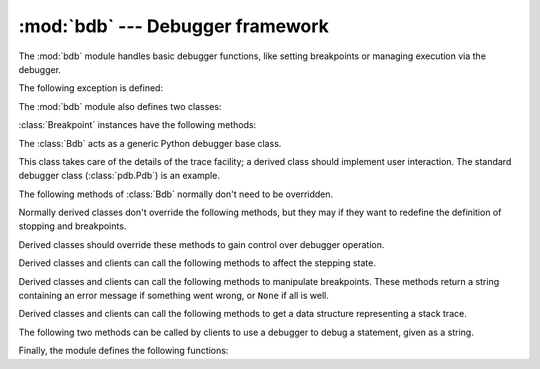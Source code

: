 :mod:`bdb` --- Debugger framework
=================================

.. module:: bdb
   :synopsis: Debugger framework.

The :mod:`bdb` module handles basic debugger functions, like setting breakpoints
or managing execution via the debugger.

The following exception is defined:

.. exception:: BdbQuit

   Exception raised by the :class:`Bdb` class for quitting the debugger.


The :mod:`bdb` module also defines two classes:

.. class:: Breakpoint(self, file, line[, temporary=0[, cond=None [, funcname=None]]])

   This class implements temporary breakpoints, ignore counts, disabling and
   (re-)enabling, and conditionals.

   Breakpoints are indexed by number through a list called :attr:`bpbynumber`
   and by ``(file, line)`` pairs through :attr:`bplist`.  The former points to a
   single instance of class :class:`Breakpoint`.  The latter points to a list of
   such instances since there may be more than one breakpoint per line.

   When creating a breakpoint, its associated filename should be in canonical
   form.  If a *funcname* is defined, a breakpoint hit will be counted when the
   first line of that function is executed.  A conditional breakpoint always
   counts a hit.

:class:`Breakpoint` instances have the following methods:

.. method:: Breakpoint.deleteMe()

   Delete the breakpoint from the list associated to a file/line.  If it is the
   last breakpoint in that position, it also deletes the entry for the
   file/line.

.. method:: Breakpoint.enable()

   Mark the breakpoint as enabled.

.. method:: Breakpoint.disable()

   Mark the breakpoint as disabled.

.. method:: Breakpoint.bpprint([out])

   Print all the information about the breakpoint:

   * The breakpoint number.
   * If it is temporary or not.
   * Its file,line position.
   * The condition that causes a break.
   * If it must be ignored the next N times.
   * The breakpoint hit count.


.. class:: Bdb()

   The :class:`Bdb` acts as a generic Python debugger base class.

   This class takes care of the details of the trace facility; a derived class
   should implement user interaction.  The standard debugger class
   (:class:`pdb.Pdb`) is an example.


The following methods of :class:`Bdb` normally don't need to be overridden.

.. method:: Bdb.canonic(filename)

   Auxiliary method for getting a filename in a canonical form, that is, as a
   case-normalized (on case-insensitive filesystems) absolute path, stripped
   of surrounding angle brackets.

.. method:: Bdb.reset()

   Set the :attr:`botframe`, :attr:`stopframe`, :attr:`returnframe` and
   :attr:`quitting` attributes with values ready to start debugging.


.. method:: Bdb.trace_dispatch(frame, event, arg)

   This function is installed as the trace function of debugged frames.  Its
   return value is the new trace function (in most cases, that is, itself).

   The default implementation decides how to dispatch a frame, depending on the
   type of event (passed as a string) that is about to be executed.  *event* can
   be one of the following:

   * ``"line"``: A new line of code is going to be executed.
   * ``"call"``: A function is about to be called, or another code block
     entered.
   * ``"return"``: A function or other code block is about to return.
   * ``"exception"``: An exception has occurred.
   * ``"c_call"``: A C function is about to be called.
   * ``"c_return"``: A C function has returned.
   * ``"c_exception"``: A C function has thrown an exception.

   For the Python events, specialized functions (see below) are called.  For the
   C events, no action is taken.

   The *arg* parameter depends on the previous event.

   For more information on trace functions, see :ref:`debugger-hooks`.  For more
   information on code and frame objects, refer to :ref:`types`.

.. method:: Bdb.dispatch_line(frame)

   If the debugger should stop on the current line, invoke the :meth:`user_line`
   method (which should be overridden in subclasses).  Raise a :exc:`BdbQuit`
   exception if the :attr:`Bdb.quitting` flag is set (which can be set from
   :meth:`user_line`).  Return a reference to the :meth:`trace_dispatch` method
   for further tracing in that scope.

.. method:: Bdb.dispatch_call(frame, arg)

   If the debugger should stop on this function call, invoke the
   :meth:`user_call` method (which should be overridden in subclasses).  Raise a
   :exc:`BdbQuit` exception if the :attr:`Bdb.quitting` flag is set (which can
   be set from :meth:`user_call`).  Return a reference to the
   :meth:`trace_dispatch` method for further tracing in that scope.

.. method:: Bdb.dispatch_return(frame, arg)

   If the debugger should stop on this function return, invoke the
   :meth:`user_return` method (which should be overridden in subclasses).  Raise
   a :exc:`BdbQuit` exception if the :attr:`Bdb.quitting` flag is set (which can
   be set from :meth:`user_return`).  Return a reference to the
   :meth:`trace_dispatch` method for further tracing in that scope.

.. method:: Bdb.dispatch_exception(frame, arg)

   If the debugger should stop at this exception, invokes the
   :meth:`user_exception` method (which should be overridden in subclasses).
   Raise a :exc:`BdbQuit` exception if the :attr:`Bdb.quitting` flag is set
   (which can be set from :meth:`user_exception`).  Return a reference to the
   :meth:`trace_dispatch` method for further tracing in that scope.

Normally derived classes don't override the following methods, but they may if
they want to redefine the definition of stopping and breakpoints.

.. method:: Bdb.stop_here(frame)

   This method checks if the *frame* is somewhere below :attr:`botframe` in the
   call stack.  :attr:`botframe` is the frame in which debugging started.

.. method:: Bdb.break_here(frame)

   This method checks if there is a breakpoint in the filename and line
   belonging to *frame* or, at least, in the current function.  If the
   breakpoint is a temporary one, this method deletes it.

.. method:: Bdb.break_anywhere(frame)

   This method checks if there is a breakpoint in the filename of the current
   frame.

Derived classes should override these methods to gain control over debugger
operation.

.. method:: Bdb.user_call(frame, argument_list)

   This method is called from :meth:`dispatch_call` when there is the
   possibility that a break might be necessary anywhere inside the called
   function.

.. method:: Bdb.user_line(frame)

   This method is called from :meth:`dispatch_line` when either
   :meth:`stop_here` or :meth:`break_here` yields True.

.. method:: Bdb.user_return(frame, return_value)

   This method is called from :meth:`dispatch_return` when :meth:`stop_here`
   yields True.

.. method:: Bdb.user_exception(frame, exc_info)

   This method is called from :meth:`dispatch_exception` when :meth:`stop_here`
   yields True.

.. method:: Bdb.do_clear(arg)

   Handle how a breakpoint must be removed when it is a temporary one.

   This method must be implemented by derived classes.


Derived classes and clients can call the following methods to affect the 
stepping state.

.. method:: Bdb.set_step()

   Stop after one line of code.

.. method:: Bdb.set_next(frame)

   Stop on the next line in or below the given frame.

.. method:: Bdb.set_return(frame)

   Stop when returning from the given frame.

.. method:: Bdb.set_trace([frame])

   Start debugging from *frame*.  If *frame* is not specified, debugging starts
   from caller's frame.

.. method:: Bdb.set_continue()

   Stop only at breakpoints or when finished.  If there are no breakpoints, set
   the system trace function to None.

.. method:: Bdb.set_quit()

   Set the :attr:`quitting` attribute to True.  This raises :exc:`BdbQuit` in
   the next call to one of the :meth:`dispatch_\*` methods.


Derived classes and clients can call the following methods to manipulate
breakpoints.  These methods return a string containing an error message if
something went wrong, or ``None`` if all is well.

.. method:: Bdb.set_break(filename, lineno[, temporary=0[, cond[, funcname]]])

   Set a new breakpoint.  If the *lineno* line doesn't exist for the *filename*
   passed as argument, return an error message.  The *filename* should be in
   canonical form, as described in the :meth:`canonic` method.

.. method:: Bdb.clear_break(filename, lineno)

   Delete the breakpoints in *filename* and *lineno*.  If none were set, an
   error message is returned.

.. method:: Bdb.clear_bpbynumber(arg)

   Delete the breakpoint which has the index *arg* in the
   :attr:`Breakpoint.bpbynumber`.  If `arg` is not numeric or out of range,
   return an error message.

.. method:: Bdb.clear_all_file_breaks(filename)

   Delete all breakpoints in *filename*.  If none were set, an error message is
   returned.

.. method:: Bdb.clear_all_breaks()

   Delete all existing breakpoints.

.. method:: Bdb.get_break(filename, lineno)

   Check if there is a breakpoint for *lineno* of *filename*.

.. method:: Bdb.get_breaks(filename, lineno)

   Return all breakpoints for *lineno* in *filename*, or an empty list if none
   are set.

.. method:: Bdb.get_file_breaks(filename)

   Return all breakpoints in *filename*, or an empty list if none are set.

.. method:: Bdb.get_all_breaks()

   Return all breakpoints that are set.


Derived classes and clients can call the following methods to get a data
structure representing a stack trace.

.. method:: Bdb.get_stack(f, t)

   Get a list of records for a frame and all higher (calling) and lower frames,
   and the size of the higher part.

.. method:: Bdb.format_stack_entry(frame_lineno, [lprefix=': '])

   Return a string with information about a stack entry, identified by a
   ``(frame, lineno)`` tuple:

   * The canonical form of the filename which contains the frame.
   * The function name, or ``"<lambda>"``.
   * The input arguments.
   * The return value.
   * The line of code (if it exists).


The following two methods can be called by clients to use a debugger to debug a
statement, given as a string.

.. method:: Bdb.run(cmd, [globals, [locals]])

   Debug a statement executed via the :keyword:`exec` statement.  *globals*
   defaults to :attr:`__main__.__dict__`, *locals* defaults to *globals*.

.. method:: Bdb.runeval(expr, [globals, [locals]])

   Debug an expression executed via the :func:`eval` function.  *globals* and
   *locals* have the same meaning as in :meth:`run`.

.. method:: Bdb.runctx(cmd, globals, locals)

   For backwards compatibility.  Calls the :meth:`run` method.

.. method:: Bdb.runcall(func, *args, **kwds)

   Debug a single function call, and return its result.


Finally, the module defines the following functions:

.. function:: checkfuncname(b, frame)

   Check whether we should break here, depending on the way the breakpoint *b*
   was set.
   
   If it was set via line number, it checks if ``b.line`` is the same as the one
   in the frame also passed as argument.  If the breakpoint was set via function
   name, we have to check we are in the right frame (the right function) and if
   we are in its first executable line.

.. function:: effective(file, line, frame)

   Determine if there is an effective (active) breakpoint at this line of code.
   Return breakpoint number or 0 if none.
	
   Called only if we know there is a breakpoint at this location.  Returns the
   breakpoint that was triggered and a flag that indicates if it is ok to delete
   a temporary breakpoint.

.. function:: set_trace()

   Starts debugging with a :class:`Bdb` instance from caller's frame.
